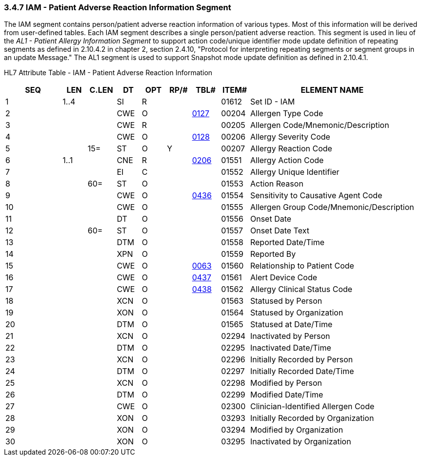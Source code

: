 === 3.4.7 IAM - Patient Adverse Reaction Information Segment

The IAM segment contains person/patient adverse reaction information of various types. Most of this information will be derived from user-defined tables. Each IAM segment describes a single person/patient adverse reaction. This segment is used in lieu of the _AL1 - Patient Allergy Information Segment_ to support action code/unique identifier mode update definition of repeating segments as defined in 2.10.4.2 in chapter 2, section 2.4.10, "Protocol for interpreting repeating segments or segment groups in an update Message." The AL1 segment is used to support Snapshot mode update definition as defined in 2.10.4.1.

HL7 Attribute Table - IAM - Patient Adverse Reaction Information

[width="100%",cols="14%,6%,7%,6%,6%,6%,7%,7%,41%",options="header",]
|===
|SEQ |LEN |C.LEN |DT |OPT |RP/# |TBL# |ITEM# |ELEMENT NAME
|1 |1..4 | |SI |R | | |01612 |Set ID - IAM
|2 | | |CWE |O | |file:///E:\V2\v2.9%20final%20Nov%20from%20Frank\V29_CH02C_Tables.docx#HL70127[0127] |00204 |Allergen Type Code
|3 | | |CWE |R | | |00205 |Allergen Code/Mnemonic/Description
|4 | | |CWE |O | |file:///E:\V2\v2.9%20final%20Nov%20from%20Frank\V29_CH02C_Tables.docx#HL70128[0128] |00206 |Allergy Severity Code
|5 | |15= |ST |O |Y | |00207 |Allergy Reaction Code
|6 |1..1 | |CNE |R | |file:///E:\V2\v2.9%20final%20Nov%20from%20Frank\V29_CH02C_Tables.docx#HL70206[0206] |01551 |Allergy Action Code
|7 | | |EI |C | | |01552 |Allergy Unique Identifier
|8 | |60= |ST |O | | |01553 |Action Reason
|9 | | |CWE |O | |file:///E:\V2\v2.9%20final%20Nov%20from%20Frank\V29_CH02C_Tables.docx#HL70436[0436] |01554 |Sensitivity to Causative Agent Code
|10 | | |CWE |O | | |01555 |Allergen Group Code/Mnemonic/Description
|11 | | |DT |O | | |01556 |Onset Date
|12 | |60= |ST |O | | |01557 |Onset Date Text
|13 | | |DTM |O | | |01558 |Reported Date/Time
|14 | | |XPN |O | | |01559 |Reported By
|15 | | |CWE |O | |file:///E:\V2\v2.9%20final%20Nov%20from%20Frank\V29_CH02C_Tables.docx#HL70063[0063] |01560 |Relationship to Patient Code
|16 | | |CWE |O | |file:///E:\V2\v2.9%20final%20Nov%20from%20Frank\V29_CH02C_Tables.docx#HL70437[0437] |01561 |Alert Device Code
|17 | | |CWE |O | |file:///E:\V2\v2.9%20final%20Nov%20from%20Frank\V29_CH02C_Tables.docx#HL70438[0438] |01562 |Allergy Clinical Status Code
|18 | | |XCN |O | | |01563 |Statused by Person
|19 | | |XON |O | | |01564 |Statused by Organization
|20 | | |DTM |O | | |01565 |Statused at Date/Time
|21 | | |XCN |O | | |02294 |Inactivated by Person
|22 | | |DTM |O | | |02295 |Inactivated Date/Time
|23 | | |XCN |O | | |02296 |Initially Recorded by Person
|24 | | |DTM |O | | |02297 |Initially Recorded Date/Time
|25 | | |XCN |O | | |02298 |Modified by Person
|26 | | |DTM |O | | |02299 |Modified Date/Time
|27 | | |CWE |O | | |02300 |Clinician-Identified Allergen Code
|28 | | |XON |O | | |03293 |Initially Recorded by Organization
|29 | | |XON |O | | |03294 |Modified by Organization
|30 | | |XON |O | | |03295 |Inactivated by Organization
|===

